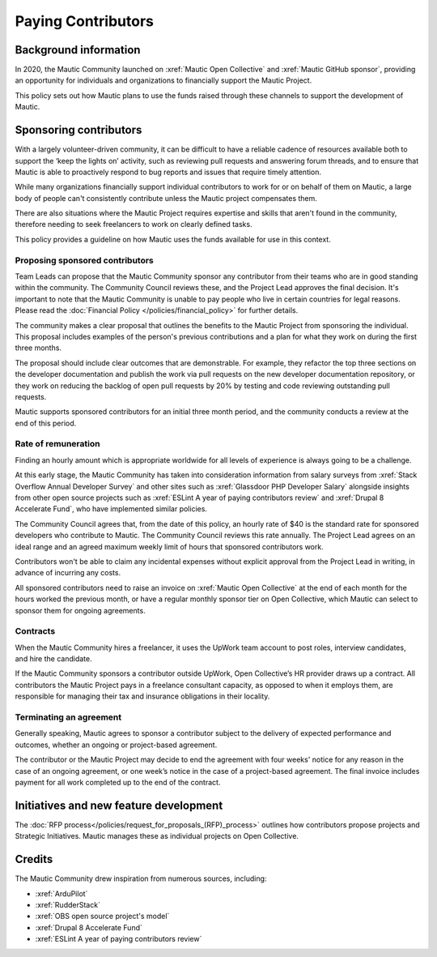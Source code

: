 Paying Contributors
###################

Background information
**********************

In 2020, the Mautic Community launched on :xref:`Mautic Open Collective` and :xref:`Mautic GitHub sponsor`, providing an opportunity for individuals and organizations to financially support the Mautic Project.

This policy sets out how Mautic plans to use the funds raised through these channels to support the development of Mautic.

Sponsoring contributors
***********************

With a largely volunteer-driven community, it can be difficult to have a reliable cadence of resources available both to support the ‘keep the lights on’ activity, such as reviewing pull requests and answering forum threads, and to ensure that Mautic is able to proactively respond to bug reports and issues that require timely attention.

While many organizations financially support individual contributors to work for or on behalf of them on Mautic, a large body of people can't consistently contribute unless the Mautic project compensates them.

There are also situations where the Mautic Project requires expertise and skills that aren't found in the community, therefore needing to seek freelancers to work on clearly defined tasks.

This policy provides a guideline on how Mautic uses the funds available for use in this context.

Proposing sponsored contributors
================================

Team Leads can propose that the Mautic Community sponsor any contributor from their teams who are in good standing within the community. The Community Council reviews these, and the Project Lead approves the final decision. It's important to note that the Mautic Community is unable to pay people who live in certain countries for legal reasons. Please read the :doc:`Financial Policy </policies/financial_policy>` for further details.

The community makes a clear proposal that outlines the benefits to the Mautic Project from sponsoring the individual. This proposal includes examples of the person's previous contributions and a plan for what they work on during the first three months.

The proposal should include clear outcomes that are demonstrable. For example, they refactor the top three sections on the developer documentation and publish the work via pull requests on the new developer documentation repository, or they work on reducing the backlog of open pull requests by 20% by testing and code reviewing outstanding pull requests.

Mautic supports sponsored contributors for an initial three month period, and the community conducts a review at the end of this period.

Rate of remuneration
====================

Finding an hourly amount which is appropriate worldwide for all levels of experience is always going to be a challenge. 

At this early stage, the Mautic Community has taken into consideration information from salary surveys from :xref:`Stack Overflow Annual Developer Survey` and other sites such as :xref:`Glassdoor PHP Developer Salary` alongside insights from other open source projects such as :xref:`ESLint A year of paying contributors review` and :xref:`Drupal 8 Accelerate Fund`, who have implemented similar policies.

The Community Council agrees that, from the date of this policy, an hourly rate of $40 is the standard rate for sponsored developers who contribute to Mautic. The Community Council reviews this rate annually. The Project Lead agrees on an ideal range and an agreed maximum weekly limit of hours that sponsored contributors work.

Contributors won't be able to claim any incidental expenses without explicit approval from the Project Lead in writing, in advance of incurring any costs.

All sponsored contributors need to raise an invoice on :xref:`Mautic Open Collective` at the end of each month for the hours worked the previous month, or have a regular monthly sponsor tier on Open Collective, which Mautic can select to sponsor them for ongoing agreements.

Contracts
=========

When the Mautic Community hires a freelancer, it uses the UpWork team account to post roles, interview candidates, and hire the candidate.

If the Mautic Community sponsors a contributor outside UpWork, Open Collective’s HR provider draws up a contract. All contributors the Mautic Project pays in a freelance consultant capacity, as opposed to when it employs them, are responsible for managing their tax and insurance obligations in their locality.

Terminating an agreement
========================

Generally speaking, Mautic agrees to sponsor a contributor subject to the delivery of expected performance and outcomes, whether an ongoing or project-based agreement. 

The contributor or the Mautic Project may decide to end the agreement with four weeks' notice for any reason in the case of an ongoing agreement, or one week’s notice in the case of a project-based agreement. The final invoice includes payment for all work completed up to the end of the contract.

Initiatives and new feature development
***************************************

.. vale off

The :doc:`RFP process</policies/request_for_proposals_(RFP)_process>` outlines how contributors propose projects and Strategic Initiatives. Mautic manages these as individual projects on Open Collective.

.. vale on

Credits
*******

The Mautic Community drew inspiration from numerous sources, including:

* :xref:`ArduPilot`
* :xref:`RudderStack`
* :xref:`OBS open source project's model`
* :xref:`Drupal 8 Accelerate Fund`
* :xref:`ESLint A year of paying contributors review`